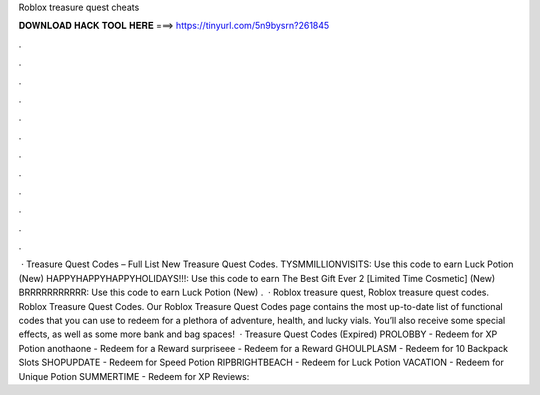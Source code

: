Roblox treasure quest cheats

𝐃𝐎𝐖𝐍𝐋𝐎𝐀𝐃 𝐇𝐀𝐂𝐊 𝐓𝐎𝐎𝐋 𝐇𝐄𝐑𝐄 ===> https://tinyurl.com/5n9bysrn?261845

.

.

.

.

.

.

.

.

.

.

.

.

 · Treasure Quest Codes – Full List New Treasure Quest Codes. TYSMMILLIONVISITS: Use this code to earn Luck Potion (New) HAPPYHAPPYHAPPYHOLIDAYS!!!: Use this code to earn The Best Gift Ever 2 [Limited Time Cosmetic] (New) BRRRRRRRRRRR: Use this code to earn Luck Potion (New) .  · Roblox treasure quest, Roblox treasure quest codes. Roblox Treasure Quest Codes. Our Roblox Treasure Quest Codes page contains the most up-to-date list of functional codes that you can use to redeem for a plethora of adventure, health, and lucky vials. You’ll also receive some special effects, as well as some more bank and bag spaces!  · Treasure Quest Codes (Expired) PROLOBBY - Redeem for XP Potion anothaone - Redeem for a Reward surpriseee - Redeem for a Reward GHOULPLASM - Redeem for 10 Backpack Slots SHOPUPDATE - Redeem for Speed Potion RIPBRIGHTBEACH - Redeem for Luck Potion VACATION - Redeem for Unique Potion SUMMERTIME - Redeem for XP Reviews: 